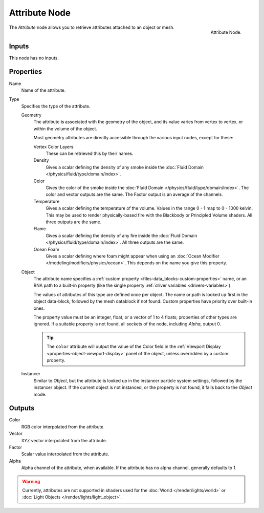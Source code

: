 .. _bpy.types.ShaderNodeAttribute:

**************
Attribute Node
**************

.. figure:: /images/render_shader-nodes_input_attribute_node.png
   :align: right

   Attribute Node.

The *Attribute* node allows you to retrieve attributes attached to an object or mesh.


Inputs
======

This node has no inputs.


Properties
==========

Name
   Name of the attribute.

Type
   Specifies the type of the attribute.

   Geometry
      The attribute is associated with the geometry of the object, and its value varies from vertex
      to vertex, or within the volume of the object.

      Most geometry attributes are directly accessible through the various input nodes, except for these:

      Vertex Color Layers
         These can be retrieved this by their names.
      Density
         Gives a scalar defining the density of any smoke inside
         the :doc:`Fluid Domain </physics/fluid/type/domain/index>`.
      Color
         Gives the color of the smoke inside the :doc:`Fluid Domain </physics/fluid/type/domain/index>`.
         The color and vector outputs are the same. The Factor output is an average of the channels.
      Temperature
         Gives a scalar defining the temperature of the volume. Values in the range 0 - 1 map to 0 - 1000 kelvin.
         This may be used to render physically-based fire with the Blackbody or Principled Volume shaders.
         All three outputs are the same.
      Flame
         Gives a scalar defining the density of any fire inside
         the :doc:`Fluid Domain </physics/fluid/type/domain/index>`.
         All three outputs are the same.
      Ocean Foam
         Gives a scalar defining where foam might appear when using
         an :doc:`Ocean Modifier </modeling/modifiers/physics/ocean>`.
         This depends on the name you give this property.

      .. seealso::

         For a full list of options see `This Thread <https://blender.stackexchange.com/questions/14262#14267>`__
         on the Blender Stack Exchange.

   Object
      The attribute name specifies a :ref:`custom property <files-data_blocks-custom-properties>` name,
      or an RNA path to a built-in property (like the single property :ref:`driver variables <drivers-variables>`).

      The values of attributes of this type are defined once per object. The name or path is looked
      up first in the object data-block, followed by the mesh datablock if not found. Custom properties
      have priority over built-in ones.

      The property value must be an integer, float, or a vector of 1 to 4 floats; properties of other types
      are ignored. If a suitable property is not found, all sockets of the node, including *Alpha*, output 0.

      .. tip::

         The ``color`` attribute will output the value of the Color field in
         the :ref:`Viewport Display <properties-object-viewport-display>` panel of
         the object, unless overridden by a custom property.

   Instancer
      Similar to *Object*, but the attribute is looked up in the instancer particle system settings,
      followed by the instancer object. If the current object is not instanced, or the property is
      not found, it falls back to the *Object* mode.


Outputs
=======

Color
   RGB color interpolated from the attribute.
Vector
   XYZ vector interpolated from the attribute.
Factor
   Scalar value interpolated from the attribute.
Alpha
   Alpha channel of the attribute, when available. If the attribute has no alpha channel, generally defaults to 1.

.. warning::
   Currently, attributes are not supported in shaders used for the :doc:`World </render/lights/world>` or
   :doc:`Light Objects </render/lights/light_object>`.
